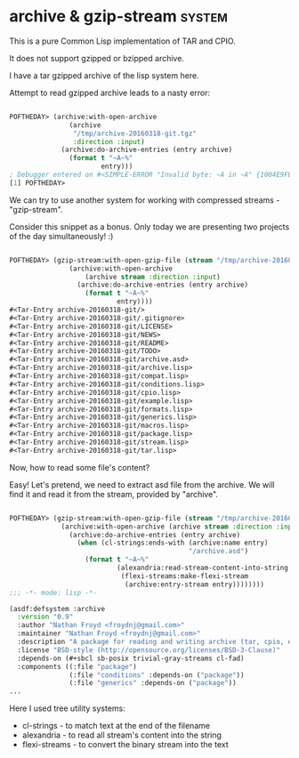* archive & gzip-stream                                              :system:

This is a pure Common Lisp implementation of TAR and CPIO.

It does not support gzipped or bzipped archive.

I have a tar gzipped archive of the lisp system here.

Attempt to read gzipped archive leads to a nasty error:

#+BEGIN_SRC lisp

POFTHEDAY> (archive:with-open-archive
               (archive
                "/tmp/archive-20160318-git.tgz"
                :direction :input)
             (archive:do-archive-entries (entry archive)
               (format t "~A~%"
                       entry)))
; Debugger entered on #<SIMPLE-ERROR "Invalid byte: ~A in ~A" {1004E9FE73}>
[1] POFTHEDAY> 

#+END_SRC

We can try to use another system for working with compressed streams -
"gzip-stream".

Consider this snippet as a bonus. Only today we are
presenting two projects of the day simultaneously! :)

#+BEGIN_SRC lisp

POFTHEDAY> (gzip-stream:with-open-gzip-file (stream "/tmp/archive-20160318-git.tgz")
               (archive:with-open-archive
                   (archive stream :direction :input)
                 (archive:do-archive-entries (entry archive)
                   (format t "~A~%"
                           entry))))
#<Tar-Entry archive-20160318-git/>
#<Tar-Entry archive-20160318-git/.gitignore>
#<Tar-Entry archive-20160318-git/LICENSE>
#<Tar-Entry archive-20160318-git/NEWS>
#<Tar-Entry archive-20160318-git/README>
#<Tar-Entry archive-20160318-git/TODO>
#<Tar-Entry archive-20160318-git/archive.asd>
#<Tar-Entry archive-20160318-git/archive.lisp>
#<Tar-Entry archive-20160318-git/compat.lisp>
#<Tar-Entry archive-20160318-git/conditions.lisp>
#<Tar-Entry archive-20160318-git/cpio.lisp>
#<Tar-Entry archive-20160318-git/example.lisp>
#<Tar-Entry archive-20160318-git/formats.lisp>
#<Tar-Entry archive-20160318-git/generics.lisp>
#<Tar-Entry archive-20160318-git/macros.lisp>
#<Tar-Entry archive-20160318-git/package.lisp>
#<Tar-Entry archive-20160318-git/stream.lisp>
#<Tar-Entry archive-20160318-git/tar.lisp>

#+END_SRC

Now, how to read some file's content?

Easy! Let's pretend, we need to extract asd file from the archive. We
will find it and read it from the stream, provided by "archive".

#+BEGIN_SRC lisp

POFTHEDAY> (gzip-stream:with-open-gzip-file (stream "/tmp/archive-20160318-git.tgz")
             (archive:with-open-archive (archive stream :direction :input)
               (archive:do-archive-entries (entry archive)
                 (when (cl-strings:ends-with (archive:name entry)
                                             "/archive.asd")
                   (format t "~A~%"
                           (alexandria:read-stream-content-into-string
                            (flexi-streams:make-flexi-stream
                             (archive:entry-stream entry))))))))
;;; -*- mode: lisp -*-

(asdf:defsystem :archive
  :version "0.9"
  :author "Nathan Froyd <froydnj@gmail.com>"
  :maintainer "Nathan Froyd <froydnj@gmail.com>"
  :description "A package for reading and writing archive (tar, cpio, etc.) files."
  :license "BSD-style (http://opensource.org/licenses/BSD-3-Clause)"
  :depends-on (#+sbcl sb-posix trivial-gray-streams cl-fad)
  :components ((:file "package")
               (:file "conditions" :depends-on ("package"))
               (:file "generics" :depends-on ("package"))
...
#+END_SRC

Here I used tree utility systems:

- cl-strings - to match text at the end of the filename
- alexandria - to read all stream's content into the string
- flexi-streams - to convert the binary stream into the text

